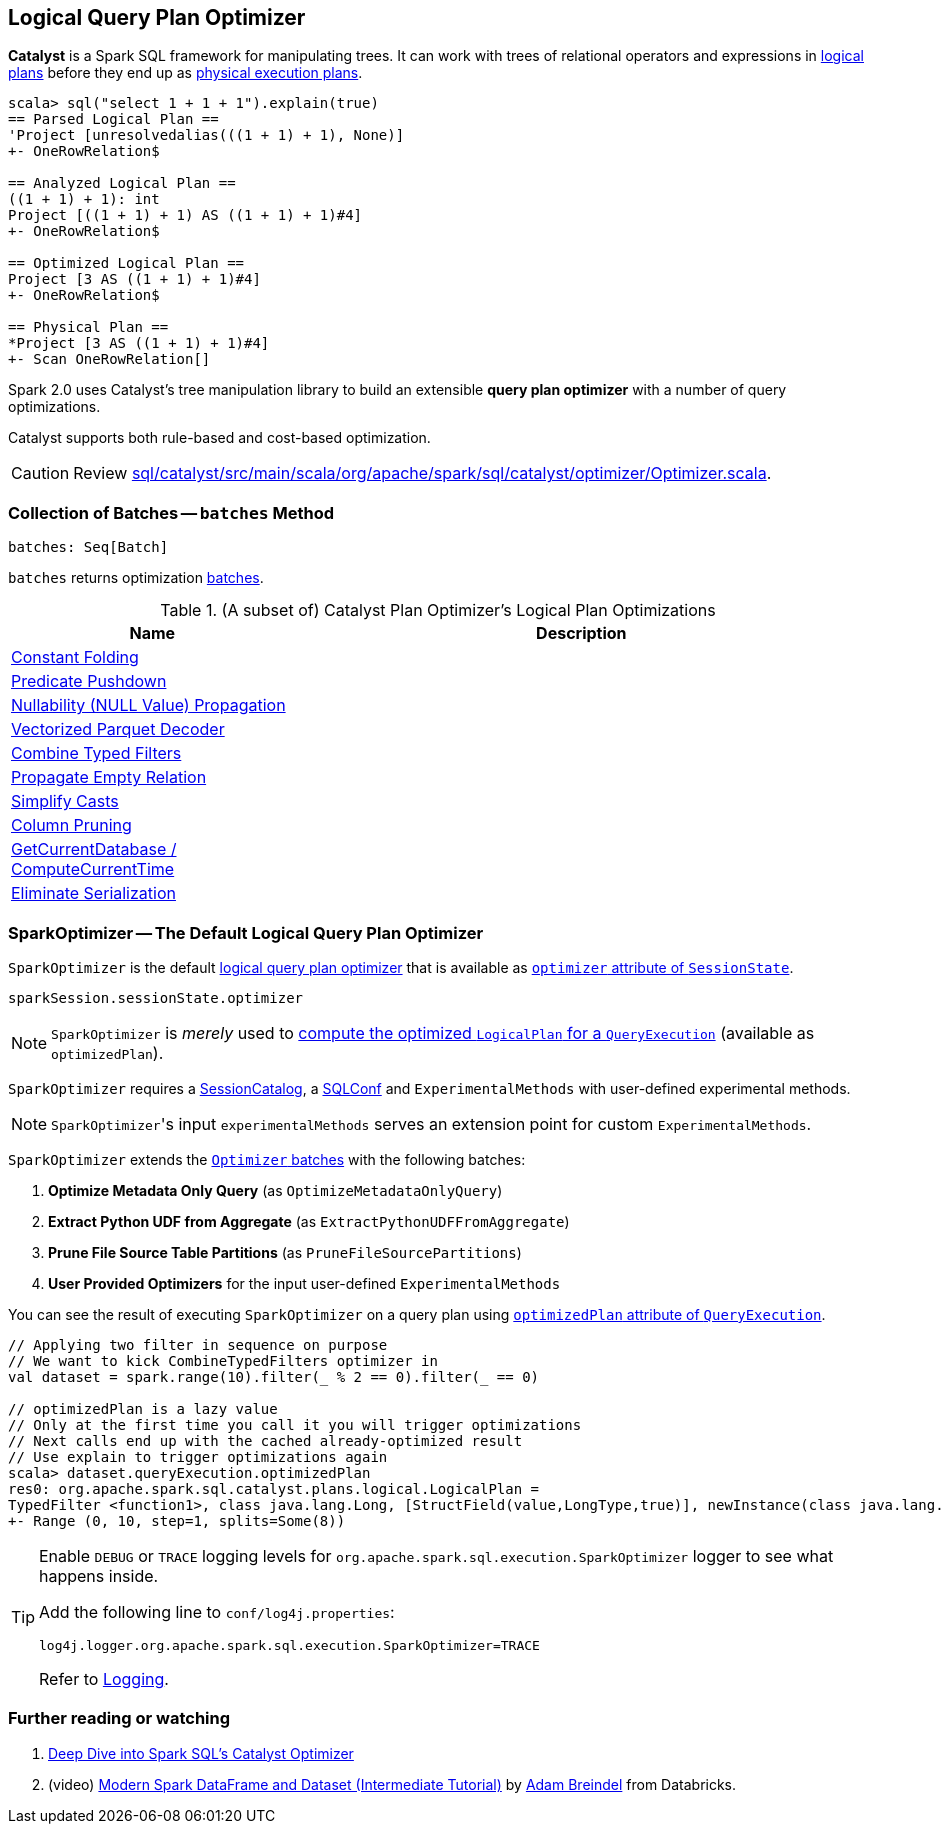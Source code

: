 == [[Optimizer]] Logical Query Plan Optimizer

*Catalyst* is a Spark SQL framework for manipulating trees. It can work with trees of relational operators and expressions in link:spark-sql-LogicalPlan.adoc[logical plans] before they end up as link:spark-sql-catalyst-SparkPlan.adoc[physical execution plans].

[source, scala]
----
scala> sql("select 1 + 1 + 1").explain(true)
== Parsed Logical Plan ==
'Project [unresolvedalias(((1 + 1) + 1), None)]
+- OneRowRelation$

== Analyzed Logical Plan ==
((1 + 1) + 1): int
Project [((1 + 1) + 1) AS ((1 + 1) + 1)#4]
+- OneRowRelation$

== Optimized Logical Plan ==
Project [3 AS ((1 + 1) + 1)#4]
+- OneRowRelation$

== Physical Plan ==
*Project [3 AS ((1 + 1) + 1)#4]
+- Scan OneRowRelation[]
----

Spark 2.0 uses Catalyst's tree manipulation library to build an extensible *query plan optimizer* with a number of query optimizations.

Catalyst supports both rule-based and cost-based optimization.

CAUTION: Review https://github.com/apache/spark/blob/master/sql/catalyst/src/main/scala/org/apache/spark/sql/catalyst/optimizer/Optimizer.scala[sql/catalyst/src/main/scala/org/apache/spark/sql/catalyst/optimizer/Optimizer.scala].

=== [[batches]] Collection of Batches -- `batches` Method

[source, scala]
----
batches: Seq[Batch]
----

`batches` returns optimization link:spark-sql-catalyst-analyzer.adoc#batch[batches].

.(A subset of) Catalyst Plan Optimizer's Logical Plan Optimizations
[frame="topbot",cols="1,2",options="header",width="100%"]
|======================
| Name | Description
| link:spark-sql-catalyst-constant-folding.adoc[Constant Folding] |
| link:spark-sql-catalyst-optimizer-PushDownPredicate.adoc[Predicate Pushdown] |
| link:spark-sql-catalyst-nullability-propagation.adoc[Nullability (NULL Value) Propagation] |
| link:spark-sql-catalyst-vectorized-parquet-decoder.adoc[Vectorized Parquet Decoder] |
| link:spark-sql-catalyst-optimizer-CombineTypedFilters.adoc[Combine Typed Filters] |
| link:spark-sql-catalyst-optimizer-PropagateEmptyRelation.adoc[Propagate Empty Relation] |
| link:spark-sql-catalyst-optimizer-SimplifyCasts.adoc[Simplify Casts] |
| link:spark-sql-catalyst-optimizer-ColumnPruning.adoc[Column Pruning] |
| link:spark-sql-catalyst-current-database-time.adoc[GetCurrentDatabase / ComputeCurrentTime] |
| link:spark-sql-catalyst-current-database-time.adoc[Eliminate Serialization] |
|======================

=== [[SparkOptimizer]] SparkOptimizer -- The Default Logical Query Plan Optimizer

`SparkOptimizer` is the default <<Optimizer, logical query plan optimizer>> that is available as link:spark-sql-sessionstate.adoc#optimizer[`optimizer` attribute of `SessionState`].

[source, scala]
----
sparkSession.sessionState.optimizer
----

NOTE: `SparkOptimizer` is _merely_ used to link:spark-sql-query-execution.adoc#optimizedPlan[compute the optimized `LogicalPlan` for a `QueryExecution`] (available as `optimizedPlan`).

`SparkOptimizer` requires a link:spark-sql-sessionstate.adoc#SessionCatalog[SessionCatalog], a link:spark-sql-SQLConf.adoc[SQLConf] and `ExperimentalMethods` with user-defined experimental methods.

NOTE: ``SparkOptimizer``'s input `experimentalMethods` serves an extension point for custom `ExperimentalMethods`.

`SparkOptimizer` extends the <<batches, `Optimizer` batches>> with the following batches:

1. *Optimize Metadata Only Query* (as `OptimizeMetadataOnlyQuery`)
2. *Extract Python UDF from Aggregate* (as `ExtractPythonUDFFromAggregate`)
3. *Prune File Source Table Partitions* (as `PruneFileSourcePartitions`)
4. *User Provided Optimizers* for the input user-defined `ExperimentalMethods`

You can see the result of executing `SparkOptimizer` on a query plan using link:spark-sql-query-execution.adoc#optimizedPlan[`optimizedPlan` attribute of `QueryExecution`].

[source, scala]
----
// Applying two filter in sequence on purpose
// We want to kick CombineTypedFilters optimizer in
val dataset = spark.range(10).filter(_ % 2 == 0).filter(_ == 0)

// optimizedPlan is a lazy value
// Only at the first time you call it you will trigger optimizations
// Next calls end up with the cached already-optimized result
// Use explain to trigger optimizations again
scala> dataset.queryExecution.optimizedPlan
res0: org.apache.spark.sql.catalyst.plans.logical.LogicalPlan =
TypedFilter <function1>, class java.lang.Long, [StructField(value,LongType,true)], newInstance(class java.lang.Long)
+- Range (0, 10, step=1, splits=Some(8))
----

[TIP]
====
Enable `DEBUG` or `TRACE` logging levels for `org.apache.spark.sql.execution.SparkOptimizer` logger to see what happens inside.

Add the following line to `conf/log4j.properties`:

```
log4j.logger.org.apache.spark.sql.execution.SparkOptimizer=TRACE
```

Refer to link:spark-logging.adoc[Logging].
====

=== [[i-want-more]] Further reading or watching

1. https://databricks.com/blog/2015/04/13/deep-dive-into-spark-sqls-catalyst-optimizer.html[Deep Dive into Spark SQL’s Catalyst Optimizer]

2. (video) https://youtu.be/_1byVWTEK1s?t=19m7s[Modern Spark DataFrame and Dataset (Intermediate Tutorial)] by https://twitter.com/adbreind[Adam Breindel] from Databricks.
